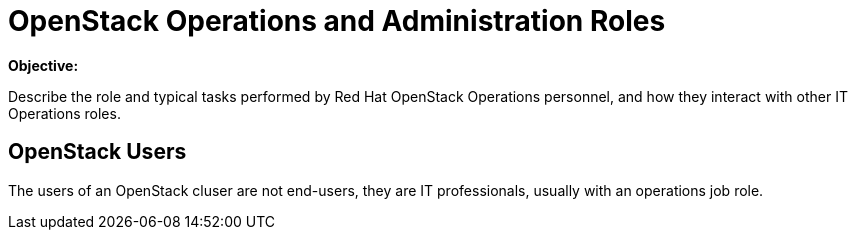 =  OpenStack Operations and Administration Roles

*Objective:*

Describe the role and typical tasks performed by Red Hat OpenStack Operations personnel, and how they interact with other IT Operations roles.

== OpenStack Users

The users of an OpenStack cluser are not end-users, they are IT professionals, usually with an operations job role.
